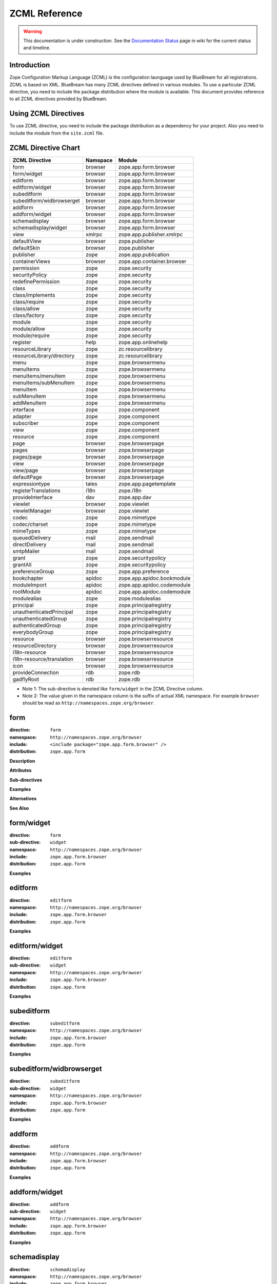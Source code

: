 ZCML Reference
==============

.. warning::

   This documentation is under construction.  See the `Documentation
   Status <http://wiki.zope.org/bluebream/DocumentationStatus>`_ page
   in wiki for the current status and timeline.

Introduction
------------

Zope Configuration Markup Language (ZCML) is the configuration
launguage used by BlueBream for all registrations.  ZCML is based on
XML.  BlueBream has many ZCML directives defined in various modules.
To use a particular ZCML directive, you need to include the package
distribution where the module is available. This document provides
reference to all ZCML directives provided by BlueBream.

Using ZCML Directives
---------------------

To use ZCML directive, you need to include the package distribution
as a dependency for your project.  Also you need to include the
module from the ``site.zcml`` file.

ZCML Directive Chart
--------------------

============================  ===========  =============================
ZCML Directive                Namspace     Module
============================  ===========  =============================
form                          browser      zope.app.form.browser
form/widget                   browser      zope.app.form.browser
editform                      browser      zope.app.form.browser
editform/widget               browser      zope.app.form.browser
subeditform                   browser      zope.app.form.browser
subeditform/widbrowserget     browser      zope.app.form.browser
addform                       browser      zope.app.form.browser
addform/widget                browser      zope.app.form.browser
schemadisplay                 browser      zope.app.form.browser
schemadisplay/widget          browser      zope.app.form.browser
view                          xmlrpc       zope.app.publisher.xmlrpc
defaultView                   browser      zope.publisher
defaultSkin                   browser      zope.publisher
publisher                     zope         zope.app.publication
containerViews                browser      zope.app.container.browser
permission                    zope         zope.security
securityPolicy                zope         zope.security
redefinePermission            zope         zope.security
class                         zope         zope.security
class/implements              zope         zope.security
class/require                 zope         zope.security
class/allow                   zope         zope.security
class/factory                 zope         zope.security
module                        zope         zope.security
module/allow                  zope         zope.security
module/require                zope         zope.security
register                      help         zope.app.onlinehelp
resourceLibrary               zope         zc.resourcelibrary
resourceLibrary/directory     zope         zc.resourcelibrary
menu                          zope         zope.browsermenu
menuItems                     zope         zope.browsermenu
menuItems/menuItem            zope         zope.browsermenu
menuItems/subMenuItem         zope         zope.browsermenu
menuItem                      zope         zope.browsermenu
subMenuItem                   zope         zope.browsermenu
addMenuItem                   zope         zope.browsermenu
interface                     zope         zope.component
adapter                       zope         zope.component
subscriber                    zope         zope.component
view                          zope         zope.component
resource                      zope         zope.component
page                          browser      zope.browserpage
pages                         browser      zope.browserpage
pages/page                    browser      zope.browserpage
view                          browser      zope.browserpage
view/page                     browser      zope.browserpage
defaultPage                   browser      zope.browserpage
expressiontype                tales        zope.app.pagetemplate
registerTranslations          i18n         zope.i18n
provideInterface              dav          zope.app.dav
viewlet                       browser      zope.viewlet
viewletManager                browser      zope.viewlet
codec                         zope         zope.mimetype
codec/charset                 zope         zope.mimetype
mimeTypes                     zope         zope.mimetype
queuedDelivery                mail         zope.sendmail
directDelivery                mail         zope.sendmail
smtpMailer                    mail         zope.sendmail
grant                         zope         zope.securitypolicy
grantAll                      zope         zope.securitypolicy
preferenceGroup               zope         zope.app.preference
bookchapter                   apidoc       zope.app.apidoc.bookmodule
moduleImport                  apidoc       zope.app.apidoc.codemodule
rootModule                    apidoc       zope.app.apidoc.codemodule
modulealias                   zope         zope.modulealias
principal                     zope         zope.principalregistry
unauthenticatedPrincipal      zope         zope.principalregistry
unauthenticatedGroup          zope         zope.principalregistry
authenticatedGroup            zope         zope.principalregistry
everybodyGroup                zope         zope.principalregistry
resource                      browser      zope.browserresource
resourceDirectory             browser      zope.browserresource
i18n-resource                 browser      zope.browserresource
i18n-resource/translation     browser      zope.browserresource
icon                          browser      zope.browserresource
provideConnection             rdb          zope.rdb
gadflyRoot                    rdb          zope.rdb
============================  ===========  =============================

- Note 1: The sub-directive is denoted like ``form/widget`` in the
  ZCML Directive column.

- Note 2: The value given in the namespace column is the suffix of
  actual XML namespace.  For example ``browser`` should be read as
  ``http://namespaces.zope.org/browser``.


form
----

:directive: ``form``
:namespace: ``http://namespaces.zope.org/browser``
:include: ``<include package="zope.app.form.browser" />``
:distribution: ``zope.app.form``

**Description**

**Attributes**

**Sub-directives**

**Examples**

**Alternatives**

**See Also**

form/widget
-----------

:directive: ``form``
:sub-directive: ``widget``
:namespace: ``http://namespaces.zope.org/browser``
:include: ``zope.app.form.browser``
:distribution: ``zope.app.form``

**Examples**

editform
--------

:directive: ``editform``
:namespace: ``http://namespaces.zope.org/browser``
:include: ``zope.app.form.browser``
:distribution: ``zope.app.form``

**Examples**

editform/widget
---------------

:directive: ``editform``
:sub-directive: ``widget``
:namespace: ``http://namespaces.zope.org/browser``
:include: ``zope.app.form.browser``
:distribution: ``zope.app.form``

**Examples**

subeditform
-----------

:directive: ``subeditform``
:namespace: ``http://namespaces.zope.org/browser``
:include: ``zope.app.form.browser``
:distribution: ``zope.app.form``

**Examples**

subeditform/widbrowserget
-------------------------

:directive: ``subeditform``
:sub-directive: ``widget``
:namespace: ``http://namespaces.zope.org/browser``
:include: ``zope.app.form.browser``
:distribution: ``zope.app.form``

**Examples**

addform
-------

:directive: ``addform``
:namespace: ``http://namespaces.zope.org/browser``
:include: ``zope.app.form.browser``
:distribution: ``zope.app.form``

**Examples**

addform/widget
--------------

:directive: ``addform``
:sub-directive: ``widget``
:namespace: ``http://namespaces.zope.org/browser``
:include: ``zope.app.form.browser``
:distribution: ``zope.app.form``

**Examples**


schemadisplay
-------------

:directive: ``schemadisplay``
:namespace: ``http://namespaces.zope.org/browser``
:include: ``zope.app.form.browser``
:distribution: ``zope.app.form``

**Examples**

schemadisplay/widget
--------------------

:directive: ``schemadisplay``
:sub-directive: ``widget``
:namespace: ``http://namespaces.zope.org/browser``
:include: ``zope.app.form.browser``
:distribution: ``zope.app.form``

**Examples**

view
----

:directive: ``view``
:namespace: ``http://namespaces.zope.org/xmlrpc``
:include: ``zope.app.publisher.xmlrpc``
:distribution: ``zope.app.publisher``

**Examples**

defaultView
-----------

:directive: ``defaultView``
:namespace: ``http://namespaces.zope.org/browser``
:include: ``zope.publisher``

**Examples**

defaultSkin
-----------

:directive: ``defaultSkin``
:namespace: ``http://namespaces.zope.org/browser``
:include: ``zope.publisher``

**Examples**

publisher
---------

:directive: ``publisher``
:namespace: ``http://namespaces.zope.org/zope``
:include: ``zope.app.publication``

**Examples**

containerViews
--------------

:directive: ``containerViews``
:namespace: ``http://namespaces.zope.org/browser``
:include: ``zope.app.container.browser``
:distribution: ``zope.app.container``

**Examples**

permission
----------

:directive: ``permission``
:namespace: ``http://namespaces.zope.org/zope``
:include: ``zope.security``

**Examples**

securityPolicy
--------------

:directive: ``securityPolicy``
:namespace: ``http://namespaces.zope.org/zope``
:include: ``zope.security``

**Examples**

redefinePermission
------------------

:directive: ``redefinePermission``
:namespace: ``http://namespaces.zope.org/zope``
:include: ``zope.security``

**Examples**

class
-----

:directive: ``class``
:namespace: ``http://namespaces.zope.org/zope``
:include: ``zope.security``

**Examples**

class/implements
----------------

:directive: ``class``
:sub-directive: ``implements``
:namespace: ``http://namespaces.zope.org/zope``
:include: ``zope.security``

**Examples**

class/require
-------------

:directive: ``class``
:sub-directive: ``require``
:namespace: ``http://namespaces.zope.org/zope``
:include: ``zope.security``

**Examples**

class/allow
-----------

:directive: ``class``
:sub-directive: ``allow``
:namespace: ``http://namespaces.zope.org/zope``
:include: ``zope.security``

**Examples**

class/factory
-------------

:directive: ``class``
:sub-directive: ``factory``
:namespace: ``http://namespaces.zope.org/zope``
:include: ``zope.security``

**Examples**

module
------

:group-directive: ``module``
:namespace: ``http://namespaces.zope.org/zope``
:include: ``zope.security``

**Examples**

module/allow
------------

:group-directive: ``module``
:directive: ``allow``
:namespace: ``http://namespaces.zope.org/zope``
:include: ``zope.security``

**Examples**

module/require
--------------

:group-directive: ``module``
:directive: ``require``
:namespace: ``http://namespaces.zope.org/zope``
:include: ``zope.security``

**Examples**

register
--------

:directive: ``register``
:namespace: ``http://namespaces.zope.org/help``
:include: ``zope.app.onlinehelp``

**Examples**

resourceLibrary
---------------

:directive: ``resourceLibrary``
:namespace: ``http://namespaces.zope.org/zope``
:include: ``zc.resourcelibrary``

**Examples**

resourceLibrary/directory
-------------------------

:directive: ``resourceLibrary``
:sub-directive: ``directory``
:namespace: ``http://namespaces.zope.org/zope``
:include: ``zc.resourcelibrary``

**Examples**

menu
----

:directive: ``menu``
:namespace: ``http://namespaces.zope.org/zope``
:include: ``zope.browsermenu``

**Examples**

menuItems
---------

:directive: ``menuItems``
:namespace: ``http://namespaces.zope.org/zope``
:include: ``zope.browsermenu``

**Examples**

menuItems/menuItem
------------------

:directive: ``menuItems``
:sub-directive: ``menuItem``
:namespace: ``http://namespaces.zope.org/zope``
:include: ``zope.browsermenu``

**Examples**

menuItems/subMenuItem
---------------------

:directive: ``menuItems``
:sub-directive: ``subMenuItem``
:namespace: ``http://namespaces.zope.org/zope``
:include: ``zope.browsermenu``

**Examples**

menuItem
--------

:directive: ``menuItem``
:namespace: ``http://namespaces.zope.org/zope``
:include: ``zope.browsermenu``

**Examples**

subMenuItem
-----------

:directive: ``subMenuItem``
:namespace: ``http://namespaces.zope.org/zope``
:include: ``zope.browsermenu``

**Examples**

addMenuItem
-----------

:directive: ``addMenuItem``
:namespace: ``http://namespaces.zope.org/zope``
:include: ``zope.browsermenu``

**Examples**

interface
---------

:directive: ``interface``
:namespace: ``http://namespaces.zope.org/zope``
:include: ``zope.component``

**Examples**

adapter
-------

:directive: ``adapter``
:namespace: ``http://namespaces.zope.org/zope``
:include: ``zope.component``

**Examples**

subscriber
----------

:directive: ``subscriber``
:namespace: ``http://namespaces.zope.org/zope``
:include: ``zope.component``

**Examples**

view
----

:directive: ``view``
:namespace: ``http://namespaces.zope.org/zope``
:include: ``zope.component``

**Examples**

resource
--------

:directive: ``resource``
:namespace: ``http://namespaces.zope.org/zope``
:include: ``zope.component``

**Examples**

page
----

:directive: ``browser:page``
:namespace: ``http://namespaces.zope.org/browser``
:include: ``zope.browserpage``
:distribution: ``zope.browserpage``

**Attributes**

- **for** - Specifications of the objects to be viewed.

  This should be a list of interfaces or classes.

- ``permission`` - Permission

  The permission needed to use the view.

- ``class`` - Class

  A class that provides attributes used by the view.

- ``layer`` - The layer the view is in.

  A skin is composed of layers.  It is common to put skin specific
  views in a layer named after the skin.  If the ``layer`` attribute
  is not supplied, it defaults to ``default``.

- ``allowed_interface`` - Interface that is also allowed if user has
  permission.

  By default, ``permission`` only applies to viewing the view and any
  possible sub views.  By specifying this attribute, you can make the
  permission also apply to everything described in the supplied
  interface.

  Multiple interfaces can be provided, separated by whitespace.

- ``allowed_attributes`` - View attributes that are also allowed if
  the user has permission

  By default, ``permission`` only applies to viewing the view and any
  possible sub views.  By specifying ``allowed_attributes``, you can
  make the permission also apply to the extra attributes on the view
  object

- **name** - The name of the page (view)

  The name shows up in URLs/paths.  For example ``foo`` or
  ``foo.html``. This attribute is required unless you use the
  subdirective ``page`` to create sub views.  If you do not have sub
  pages, it is common to use an extension for the view name such as
  ``.html``.  If you do have sub pages and you want to provide a view
  name, you shouldn't use extensions.

- ``attribute`` - The name of the view attribute implementing the page.

  This refers to the attribute (method) on the view that is
  implementing a specific sub page.

- ``template`` - The name of a template that implements the page.

  Refers to a file containing a page template (should end in
  extension ``.pt`` or ``.html``.

- ``menu`` - The browser menu to include the page (view) in.

  Many views are included in menus.  It's convenient to name the menu
  in the page directive, rather than having to give a separate
  menuItem directive.

  This attribute will only work if zope.browsermenu is installed.

- ``title`` - The browser menu label for the page (view)

  This attribute must be supplied if a menu attribute is supplied.

  This attribute will only work if *zope.browsermenu* is installed.

**Examples**

pages
-----

:directive: ``pages``
:namespace: ``http://namespaces.zope.org/browser``
:include: ``zope.browserpage``

**Examples**

pages/page
----------

:directive: ``pages``
:sub-directive: ``page``
:namespace: ``http://namespaces.zope.org/browser``
:include: ``zope.browserpage``

**Examples**

view
----

:directive: ``view``
:namespace: ``http://namespaces.zope.org/browser``
:include: ``zope.browserpage``

**Examples**

view/page
---------

:directive: ``view``
:sub-directive: ``page``
:namespace: ``http://namespaces.zope.org/browser``
:include: ``zope.browserpage``

**Examples**

defaultPage
-----------

:directive: ``view``
:sub-directive: ``defaultPage``
:namespace: ``http://namespaces.zope.org/browser``
:include: ``zope.browserpage``

**Examples**

expressiontype
--------------

:directive: ``expressiontype``
:namespace: ``http://namespaces.zope.org/tales``
:include: ``zope.browserpage``

**Examples**

registerTranslations
--------------------

:directive: ``registerTranslations``
:namespace: ``http://namespaces.zope.org/i18n``
:include: ``zope.i18n``

**Examples**

provideInterface
----------------

:directive: ``provideInterface``
:namespace: ``http://namespaces.zope.org/dav``
:include: ``zope.app.dav``

**Examples**

viewlet
-------

:directive: ``viewlet``
:namespace: ``http://namespaces.zope.org/browser``
:include: ``zope.viewlet``

**Examples**

viewletManager
--------------

:directive: ``viewletManager``
:namespace: ``http://namespaces.zope.org/browser``
:include: ``zope.viewlet``

**Examples**

codec
-----

:directive: ``codec``
:namespace: ``http://namespaces.zope.org/zope``
:include: ``zope.mimetype``

**Examples**

codec/charset
-------------

:directive: ``codec``
:sub-directive: ``charset``
:namespace: ``http://namespaces.zope.org/zope``
:include: ``zope.mimetype``

**Examples**

mimeTypes
---------

:directive: ``mimeTypes``
:namespace: ``http://namespaces.zope.org/zope``
:include: ``zope.mimetype``

**Examples**

queuedDelivery
--------------

:directive: ``queuedDelivery``
:namespace: ``http://namespaces.zope.org/mail``
:include: ``zope.sendmail``

**Examples**

directDelivery
--------------

:directive: ``directDelivery``
:namespace: ``http://namespaces.zope.org/mail``
:include: ``zope.sendmail``

**Examples**

smtpMailer
----------

:directive: ``smtpMailer``
:namespace: ``http://namespaces.zope.org/mail``
:include: ``zope.sendmail``

**Examples**

grant
-----

:directive: ``grant``
:namespace: ``http://namespaces.zope.org/zope``
:include: ``zope.securitypolicy``

**Examples**

grantAll
--------

:directive: ``grantAll``
:namespace: ``http://namespaces.zope.org/zope``
:include: ``zope.securitypolicy``

**Examples**

preferenceGroup
---------------

:directive: ``preferenceGroup``
:namespace: ``http://namespaces.zope.org/zope``
:include: ``zope.app.preference``

**Examples**

bookchapter
-----------

:directive: ``bookchapter``
:namespace: ``http://namespaces.zope.org/apidoc``
:include: ``zope.app.apidoc.bookmodule``
:distribution: ``zope.app.apidoc``

**Examples**

moduleImport
------------

:directive: ``moduleImport``
:namespace: ``http://namespaces.zope.org/apidoc``
:include: ``zope.app.apidoc.codemodule``
:distribution: ``zope.app.apidoc``

**Examples**

rootModule
----------

:directive: ``rootModule``
:namespace: ``http://namespaces.zope.org/apidoc``
:include: ``zope.app.apidoc.codemodule``
:distribution: ``zope.app.apidoc``

**Examples**

modulealias
-----------

:directive: ``modulealias``
:namespace: ``http://namespaces.zope.org/zope``
:include: ``zope.modulealias``

**Examples**

principal
---------

:directive: ``principal``
:namespace: ``http://namespaces.zope.org/zope``
:include: ``zope.principalregistry``

**Examples**

unauthenticatedPrincipal
------------------------

:directive: ``unauthenticatedPrincipal``
:namespace: ``http://namespaces.zope.org/zope``
:include: ``zope.principalregistry``

**Examples**

unauthenticatedGroup
--------------------

:directive: ``unauthenticatedGroup``
:namespace: ``http://namespaces.zope.org/zope``
:include: ``zope.principalregistry``

**Examples**

authenticatedGroup
------------------

:directive: ``authenticatedGroup``
:namespace: ``http://namespaces.zope.org/zope``
:include: ``zope.principalregistry``

**Examples**

everybodyGroup
--------------

:directive: ``everybodyGroup``
:namespace: ``http://namespaces.zope.org/zope``
:include: ``zope.principalregistry``

**Examples**

resource
--------

:directive: ``browser:resource``
:namespace: ``http://namespaces.zope.org/browser``
:include: ``zope.browserresource``
:distribution: ``zope.browserresource``

**Description**

Certain presentation, like images and style sheets are not associated
with any other component, so that one cannot create a view.  To solve
this problem, resources were developed, which are presentation
components that do not require any context.

**Attributes**

- **name** - The name of the resource

  This is the name used in resource urls. Resource urls are of the
  form ``site/@@/resourcename``, where site is the url of ``site``, a
  folder with a site manager.

  We make resource urls site-relative (as opposed to
  content-relative) so as not to defeat caches.

- ``factory`` - Resource Factory

  The factory used to create the resource. The factory should only
  expect to get the request passed when called.

- ``file`` - File

  The file containing the resource data.


- ``image`` - Image

  If the image attribute is used, then an image resource, rather than
  a file resource will be created.

- ``layer`` - The layer the resource should be found in

  For information on layers, see the documentation for the skin
  directive.  Defaults to *default*.

- ``permission`` - The permission needed to access the resource.

  If a permission isn't specified, the resource will always be
  accessible.

- ``template`` - Template

  If the template attribute is used, then a page template resource,
  rather than a file resource will be created.

**Examples**

::

  <browser:resource
      name="resource.txt"
      file="resource.txt"
      layer="default" />

Once you hook up the configuration file to the main configuration
path and restart BlueBream, you should be able to access the resource
now via a Browser at: http://localhost:8080/@@/resource.txt.  The
``@@/`` in the URL tells the traversal mechanism that the following
object is a resource.

**See Also**

- `resourceDirectory`_

resourceDirectory
-----------------

:directive: ``resourceDirectory``
:namespace: ``http://namespaces.zope.org/browser``
:include: ``zope.browserresource``

**Description**

**Attributes**

- **name** - The name of the resource

  This is the name used in resource urls. Resource urls are of the
  form ``site/@@/resourcename``, where site is the url of ``site``, a
  folder with a site manager.

  We make resource urls site-relative (as opposed to
  content-relative) so as not to defeat caches.

- **directory** - Directory

  The directory containing the resource data.

- ``factory`` - Resource Factory

  The factory used to create the resource. The factory should only
  expect to get the request passed when called.

- ``file`` - File

  The file containing the resource data.


- ``image`` - Image

  If the image attribute is used, then an image resource, rather than
  a file resource will be created.

- ``layer`` - The layer the resource should be found in

  For information on layers, see the documentation for the skin
  directive.  Defaults to *default*.

- ``permission`` - The permission needed to access the resource.

  If a permission isn't specified, the resource will always be
  accessible.

- ``template`` - Template

  If the template attribute is used, then a page template resource,
  rather than a file resource will be created.

**Examples**

::

  <browser:resourceDirectory
    name="resource"
    directory="resource"
    />

i18n-resource
-------------

:directive: ``i18n-resource``
:namespace: ``http://namespaces.zope.org/browser``
:include: ``zope.browserresource``

**Examples**

i18n-resource/translation
-------------------------

:directive: ``i18n-resource``
:sub-directive: ``translation``
:namespace: ``http://namespaces.zope.org/browser``
:include: ``zope.browserresource``

**Examples**

icon
----

:directive: ``icon``
:namespace: ``http://namespaces.zope.org/browser``
:include: ``zope.browserresource``

**Examples**

provideConnection
-----------------

:directive: ``provideConnection``
:namespace: ``http://namespaces.zope.org/rdb``
:include: ``zope.rdb``

**Examples**

gadflyRoot
----------

:directive: ``gadflyRoot``
:namespace: ``http://namespaces.zope.org/rdb``
:include: ``zope.rdb``

**Examples**

